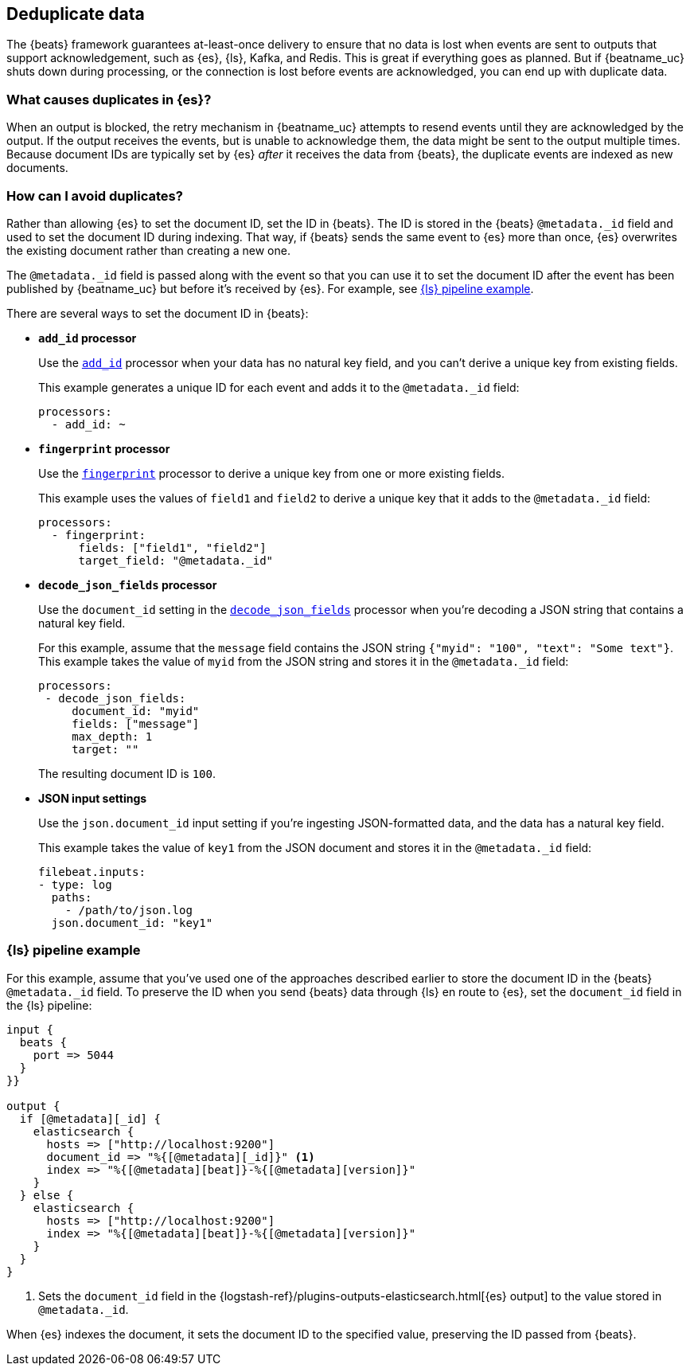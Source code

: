 [id="{beatname_lc}-deduplication"]
== Deduplicate data

The {beats} framework guarantees at-least-once delivery to ensure that no data
is lost when events are sent to outputs that support acknowledgement, such as
{es}, {ls}, Kafka, and Redis. This is great if everything goes as planned. But
if {beatname_uc} shuts down during processing, or the connection is lost before
events are acknowledged, you can end up with duplicate data.

[float]
=== What causes duplicates in {es}?

When an output is blocked, the retry mechanism in {beatname_uc} attempts to
resend events until they are acknowledged by the output. If the output receives
the events, but is unable to acknowledge them, the data might be sent to the
output multiple times. Because document IDs are typically set by {es} _after_ it
receives the data from {beats}, the duplicate events are indexed as new
documents.

[float]
=== How can I avoid duplicates?

Rather than allowing {es} to set the document ID, set the ID in {beats}. The ID
is stored in the {beats} `@metadata._id` field and used to set the document ID
during indexing. That way, if {beats} sends the same event to {es} more than
once, {es} overwrites the existing document rather than creating a new one.

The `@metadata._id` field is passed along with the event so that you can use
it to set the document ID after the event has been published by {beatname_uc}
but before it's received by {es}. For example, see <<ls-doc-id>>. 

There are several ways to set the document ID in {beats}:

* *`add_id` processor*
+
Use the <<add-id,`add_id`>> processor when your data has no natural key field,
and you can’t derive a unique key from existing fields. 
+
This example generates a unique ID for each event and adds it to the
`@metadata._id` field:
+
[source,yaml]
----
processors:
  - add_id: ~
----
 
* *`fingerprint` processor*
+
Use the <<fingerprint,`fingerprint`>> processor to derive a unique key from
one or more existing fields.
+
This example uses the values of `field1` and `field2` to derive a unique key
that it adds to the `@metadata._id` field:
+
[source,yaml]
----
processors:
  - fingerprint:
      fields: ["field1", "field2"]
      target_field: "@metadata._id"
----

* *`decode_json_fields` processor*
+
Use the `document_id` setting in the <<decode-json-fields,`decode_json_fields`>>
processor when you're decoding a JSON string that contains a natural key field.
+
For this example, assume that the `message` field contains the JSON string
`{"myid": "100", "text": "Some text"}`. This example takes the value of `myid`
from the JSON string and stores it in the `@metadata._id` field:
+
[source,yaml]
----
processors:
 - decode_json_fields:
     document_id: "myid"
     fields: ["message"]
     max_depth: 1
     target: ""
----
+
The resulting document ID is `100`.

* *JSON input settings*
+
Use the `json.document_id` input setting if you’re ingesting JSON-formatted
data, and the data has a natural key field.
+
This example takes the value of `key1` from the JSON document and stores it in
the `@metadata._id` field:
+
[source,yaml]
----
filebeat.inputs:
- type: log 
  paths:
    - /path/to/json.log
  json.document_id: "key1"
----

[float]
[[ls-doc-id]]
=== {ls} pipeline example

For this example, assume that you've used one of the approaches described
earlier to store the document ID in the {beats} `@metadata._id` field. To
preserve the ID when you send {beats} data through {ls} en route to {es},
set the `document_id` field in the {ls} pipeline:

[source,json]
----
input {
  beats {
    port => 5044
  }
}}

output {
  if [@metadata][_id] {
    elasticsearch {
      hosts => ["http://localhost:9200"]
      document_id => "%{[@metadata][_id]}" <1>
      index => "%{[@metadata][beat]}-%{[@metadata][version]}"
    }
  } else {
    elasticsearch {
      hosts => ["http://localhost:9200"]
      index => "%{[@metadata][beat]}-%{[@metadata][version]}" 
    }
  }
}
----
<1> Sets the `document_id` field in the
{logstash-ref}/plugins-outputs-elasticsearch.html[{es} output] to the value
stored in `@metadata._id`.

When {es} indexes the document, it sets the document ID to the specified value,
preserving the ID passed from {beats}.
